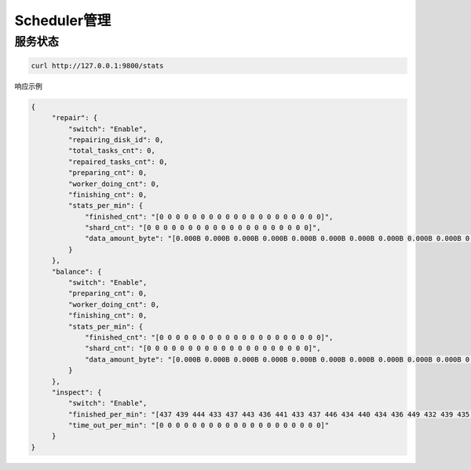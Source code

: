 Scheduler管理
===============


服务状态
--------
.. code-block:: bash

   curl http://127.0.0.1:9800/stats

响应示例

.. code-block:: json

   {
        "repair": {
            "switch": "Enable",
            "repairing_disk_id": 0,
            "total_tasks_cnt": 0,
            "repaired_tasks_cnt": 0,
            "preparing_cnt": 0,
            "worker_doing_cnt": 0,
            "finishing_cnt": 0,
            "stats_per_min": {
                "finished_cnt": "[0 0 0 0 0 0 0 0 0 0 0 0 0 0 0 0 0 0 0 0]",
                "shard_cnt": "[0 0 0 0 0 0 0 0 0 0 0 0 0 0 0 0 0 0 0 0]",
                "data_amount_byte": "[0.000B 0.000B 0.000B 0.000B 0.000B 0.000B 0.000B 0.000B 0.000B 0.000B 0.000B 0.000B 0.000B 0.000B 0.000B 0.000B 0.000B 0.000B 0.000B 0.000B]"
            }
        },
        "balance": {
            "switch": "Enable",
            "preparing_cnt": 0,
            "worker_doing_cnt": 0,
            "finishing_cnt": 0,
            "stats_per_min": {
                "finished_cnt": "[0 0 0 0 0 0 0 0 0 0 0 0 0 0 0 0 0 0 0 0]",
                "shard_cnt": "[0 0 0 0 0 0 0 0 0 0 0 0 0 0 0 0 0 0 0 0]",
                "data_amount_byte": "[0.000B 0.000B 0.000B 0.000B 0.000B 0.000B 0.000B 0.000B 0.000B 0.000B 0.000B 0.000B 0.000B 0.000B 0.000B 0.000B 0.000B 0.000B 0.000B 0.000B]"
            }
        },
        "inspect": {
            "switch": "Enable",
            "finished_per_min": "[437 439 444 433 437 443 436 441 433 437 446 434 440 434 436 449 432 439 435 195]",
            "time_out_per_min": "[0 0 0 0 0 0 0 0 0 0 0 0 0 0 0 0 0 0 0 0]"
        }
   }

